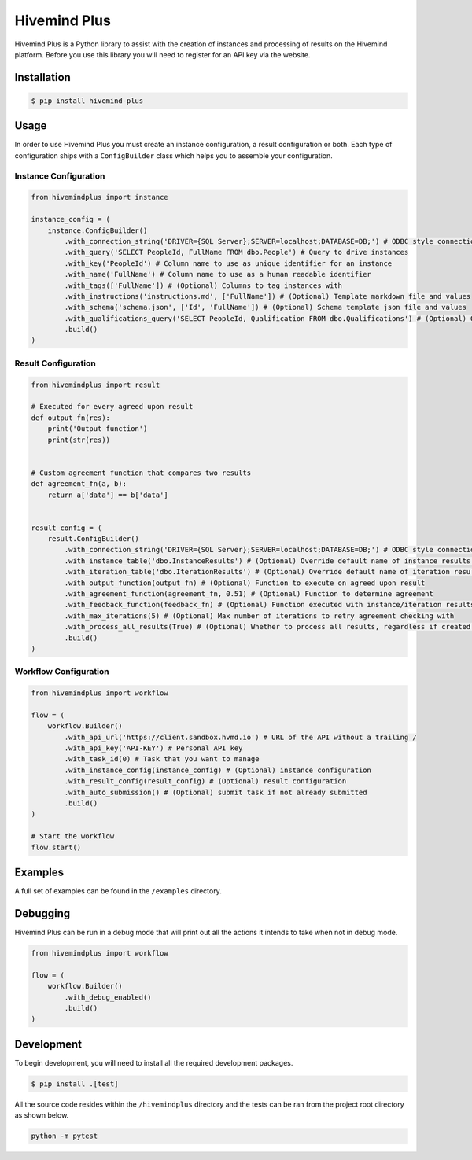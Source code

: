 Hivemind Plus
=============

Hivemind Plus is a Python library to assist with the creation of
instances and processing of results on the Hivemind platform. Before you
use this library you will need to register for an API key via the
website.

Installation
------------

.. code:: sh

    $ pip install hivemind-plus

Usage
-----

In order to use Hivemind Plus you must create an instance configuration,
a result configuration or both. Each type of configuration ships with a
``ConfigBuilder`` class which helps you to assemble your configuration.

Instance Configuration
~~~~~~~~~~~~~~~~~~~~~~


.. code:: python

    from hivemindplus import instance

    instance_config = (
        instance.ConfigBuilder()
            .with_connection_string('DRIVER={SQL Server};SERVER=localhost;DATABASE=DB;') # ODBC style connection string 
            .with_query('SELECT PeopleId, FullName FROM dbo.People') # Query to drive instances
            .with_key('PeopleId') # Column name to use as unique identifier for an instance 
            .with_name('FullName') # Column name to use as a human readable identifier
            .with_tags(['FullName']) # (Optional) Columns to tag instances with
            .with_instructions('instructions.md', ['FullName']) # (Optional) Template markdown file and values
            .with_schema('schema.json', ['Id', 'FullName']) # (Optional) Schema template json file and values
            .with_qualifications_query('SELECT PeopleId, Qualification FROM dbo.Qualifications') # (Optional) Query for qualifications
            .build()
    )

Result Configuration
~~~~~~~~~~~~~~~~~~~~


.. code:: python

    from hivemindplus import result

    # Executed for every agreed upon result
    def output_fn(res):
        print('Output function')
        print(str(res))


    # Custom agreement function that compares two results
    def agreement_fn(a, b):
        return a['data'] == b['data']


    result_config = (
        result.ConfigBuilder()
            .with_connection_string('DRIVER={SQL Server};SERVER=localhost;DATABASE=DB;') # ODBC style connection string
            .with_instance_table('dbo.InstanceResults') # (Optional) Override default name of instance results table
            .with_iteration_table('dbo.IterationResults') # (Optional) Override default name of iteration results table
            .with_output_function(output_fn) # (Optional) Function to execute on agreed upon result
            .with_agreement_function(agreement_fn, 0.51) # (Optional) Function to determine agreement
            .with_feedback_function(feedback_fn) # (Optional) Function executed with instance/iteration results for integration of feedback
            .with_max_iterations(5) # (Optional) Max number of iterations to retry agreement checking with
            .with_process_all_results(True) # (Optional) Whether to process all results, regardless if created by HM+
            .build()
    )

Workflow Configuration
~~~~~~~~~~~~~~~~~~~~~~


.. code:: python

    from hivemindplus import workflow

    flow = (
        workflow.Builder()
            .with_api_url('https://client.sandbox.hvmd.io') # URL of the API without a trailing /
            .with_api_key('API-KEY') # Personal API key
            .with_task_id(0) # Task that you want to manage
            .with_instance_config(instance_config) # (Optional) instance configuration
            .with_result_config(result_config) # (Optional) result configuration
            .with_auto_submission() # (Optional) submit task if not already submitted
            .build()
    )

    # Start the workflow
    flow.start()

Examples
--------

A full set of examples can be found in the ``/examples`` directory.

Debugging
---------

Hivemind Plus can be run in a debug mode that will print out all the actions it intends to take when not in debug mode.


.. code:: python

    from hivemindplus import workflow

    flow = (
        workflow.Builder()
            .with_debug_enabled()
            .build()
    )

Development
-----------

To begin development, you will need to install all the required
development packages.

.. code:: sh

    $ pip install .[test]

All the source code resides within the ``/hivemindplus`` directory and
the tests can be ran from the project root directory as shown below.

.. code:: sh

    python -m pytest

